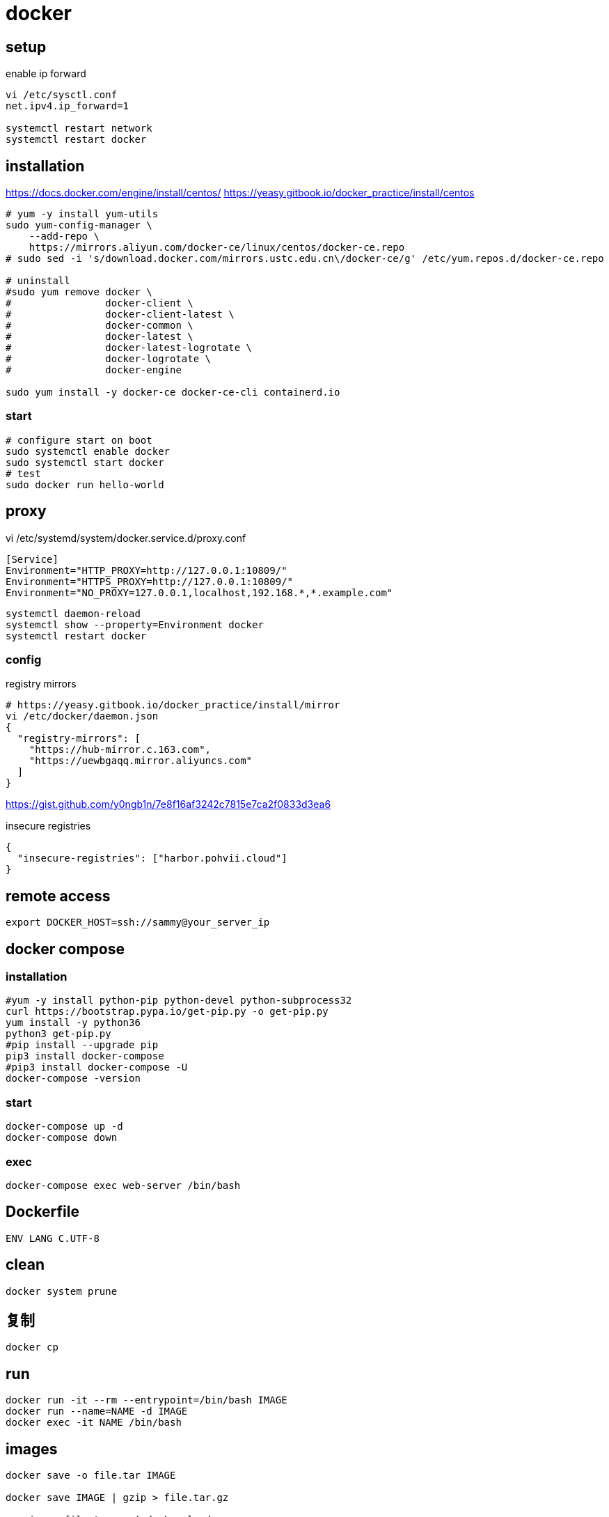 = docker

== setup
.enable ip forward
----
vi /etc/sysctl.conf
net.ipv4.ip_forward=1

systemctl restart network
systemctl restart docker
----

== installation
https://docs.docker.com/engine/install/centos/
https://yeasy.gitbook.io/docker_practice/install/centos
[source,shell script]
----
# yum -y install yum-utils
sudo yum-config-manager \
    --add-repo \
    https://mirrors.aliyun.com/docker-ce/linux/centos/docker-ce.repo
# sudo sed -i 's/download.docker.com/mirrors.ustc.edu.cn\/docker-ce/g' /etc/yum.repos.d/docker-ce.repo

# uninstall
#sudo yum remove docker \
#                docker-client \
#                docker-client-latest \
#                docker-common \
#                docker-latest \
#                docker-latest-logrotate \
#                docker-logrotate \
#                docker-engine

sudo yum install -y docker-ce docker-ce-cli containerd.io
----

=== start
[source,shell script]
----
# configure start on boot
sudo systemctl enable docker
sudo systemctl start docker
# test
sudo docker run hello-world
----

== proxy
vi /etc/systemd/system/docker.service.d/proxy.conf
----
[Service]
Environment="HTTP_PROXY=http://127.0.0.1:10809/"
Environment="HTTPS_PROXY=http://127.0.0.1:10809/"
Environment="NO_PROXY=127.0.0.1,localhost,192.168.*,*.example.com"
----
----
systemctl daemon-reload
systemctl show --property=Environment docker
systemctl restart docker
----

=== config
.registry mirrors
[source,shell script]
----
# https://yeasy.gitbook.io/docker_practice/install/mirror
vi /etc/docker/daemon.json
{
  "registry-mirrors": [
    "https://hub-mirror.c.163.com",
    "https://uewbgaqq.mirror.aliyuncs.com"
  ]
}
----
https://gist.github.com/y0ngb1n/7e8f16af3242c7815e7ca2f0833d3ea6

.insecure registries
----
{
  "insecure-registries": ["harbor.pohvii.cloud"]
}
----

//# without sudo
//groupadd docker
//usermod -aG docker $USER
//newgrp docker

== remote access
//https://docs.docker.com/engine/security/https/
//[source,shell script]
//----
//systemctl show docker.service | grep FragmentPath
//vi /usr/lib/systemd/system/docker.service
//> ExecStart=/usr/bin/dockerd --tlsverify --tlscacert=/root/.docker/ca.pem --tlscert=/root/.docker/server-cert.pem --tlskey=/root/.docker/server-key.pem -H=0.0.0.0:2376
//systemctl daemon-reload
//systemctl start docker.service
//systemctl status docker.service
//----

----
export DOCKER_HOST=ssh://sammy@your_server_ip
----

== docker compose
=== installation
[source,shell script]
----
#yum -y install python-pip python-devel python-subprocess32
curl https://bootstrap.pypa.io/get-pip.py -o get-pip.py
yum install -y python36
python3 get-pip.py
#pip install --upgrade pip
pip3 install docker-compose
#pip3 install docker-compose -U
docker-compose -version
----

=== start
----
docker-compose up -d
docker-compose down
----

=== exec
[source,shell script,subs=attributes+]
:SERVICE: web-server
----
docker-compose exec {SERVICE} /bin/bash
----

== Dockerfile
[source,dockerfile]
----
ENV LANG C.UTF-8
----

== clean
----
docker system prune
----

== 复制
----
docker cp
----

== run
----
docker run -it --rm --entrypoint=/bin/bash IMAGE
docker run --name=NAME -d IMAGE
docker exec -it NAME /bin/bash
----

== images
----
docker save -o file.tar IMAGE

docker save IMAGE | gzip > file.tar.gz

gunzip -c file.tar.gz | docker load

# sha256
docker inspect --format='{{.RepoDigests}}' IMAGE
----

== clean
https://docs.docker.com/config/pruning/
----
docker image prune
docker container prune

docker images | grep none | awk '{print $3}'| xargs docker rmi -f
----

https://www.digitalocean.com/community/tutorials/how-to-use-a-remote-docker-server-to-speed-up-your-workflow

== build
=== proxy
----
docker build . \
    --build-arg "HTTP_PROXY=http://proxy.example.com:8080/" \
    --build-arg "HTTPS_PROXY=http://proxy.example.com:8080/" \
    --build-arg "NO_PROXY=localhost,127.0.0.1,.example.com" \
    -t your/image:tag
----
https://yanh.tech/2023/11/linux-proxy-acceleration-for-apt-docker/
